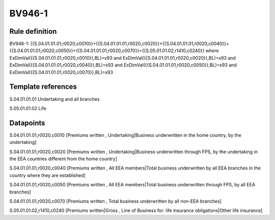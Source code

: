 =======
BV946-1
=======

Rule definition
---------------

BV946-1: {{S.04.01.01.01,r0020,c0010}}+{{S.04.01.01.01,r0020,c0020}}+{{S.04.01.01.01,r0020,c0040}}+{{S.04.01.01.01,r0020,c0050}}+{{S.04.01.01.01,r0020,c0070}}={{S.05.01.01.02,r1410,c0240}} where ExDimVal({{S.04.01.01.01,r0020,c0010}},BL)=x93 and ExDimVal({{S.04.01.01.01,r0020,c0020}},BL)=x93 and ExDimVal({{S.04.01.01.01,r0020,c0040}},BL)=x93 and ExDimVal({{S.04.01.01.01,r0020,c0050}},BL)=x93 and ExDimVal({{S.04.01.01.01,r0020,c0070}},BL)=x93


Template references
-------------------

S.04.01.01.01 Undertaking and all branches

S.05.01.01.02 Life


Datapoints
----------

S.04.01.01.01,r0020,c0010 [Premiums written , Undertaking|Business underwritten in the home country, by the undertaking]

S.04.01.01.01,r0020,c0020 [Premiums written , Undertaking|Business underwritten through FPS, by the undertaking in the EEA countries different from the home country]

S.04.01.01.01,r0020,c0040 [Premiums written , All EEA members|Total business underwritten by all EEA branches in the country where they are established]

S.04.01.01.01,r0020,c0050 [Premiums written , All EEA members|Total business underwritten through FPS, by all EEA branches]

S.04.01.01.01,r0020,c0070 [Premiums written , Total business underwritten by all non-EEA branches]

S.05.01.01.02,r1410,c0240 [Premiums written|Gross , Line of Business for: life insurance obligations|Other life insurance]



